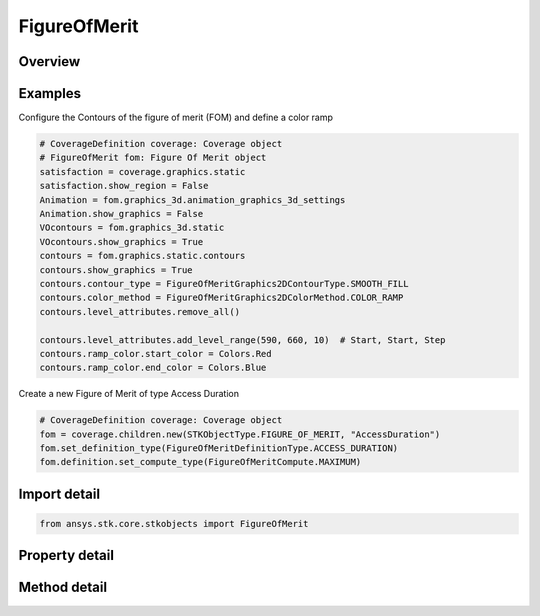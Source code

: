 FigureOfMerit
=============

.. py:class:: ansys.stk.core.stkobjects.FigureOfMerit

   Bases: :py:class:`~ansys.stk.core.stkobjects.IStkObject`, :py:class:`~ansys.stk.core.stkobjects.ILifetimeInformation`

   Figure of Merit properties.

.. py:currentmodule:: FigureOfMerit

Overview
--------

.. tab-set::

    .. tab-item:: Methods
        
        .. list-table::
            :header-rows: 0
            :widths: auto

            * - :py:attr:`~ansys.stk.core.stkobjects.FigureOfMerit.set_definition_type`
              - Set the definition type.
            * - :py:attr:`~ansys.stk.core.stkobjects.FigureOfMerit.is_definition_type_supported`
              - Get a value indicating whether the specified type can be used.
            * - :py:attr:`~ansys.stk.core.stkobjects.FigureOfMerit.set_access_constraint_definition`
              - Set the access constraint definition.
            * - :py:attr:`~ansys.stk.core.stkobjects.FigureOfMerit.set_access_constraint_definition_name`
              - Set the access constraint definition by name.
            * - :py:attr:`~ansys.stk.core.stkobjects.FigureOfMerit.set_scalar_calculation_definition`
              - Set the scalar calculation definition.

    .. tab-item:: Properties
        
        .. list-table::
            :header-rows: 0
            :widths: auto

            * - :py:attr:`~ansys.stk.core.stkobjects.FigureOfMerit.definition_type`
              - Definition type for the FOM.
            * - :py:attr:`~ansys.stk.core.stkobjects.FigureOfMerit.definition_supported_types`
              - Return an array of valid choices.
            * - :py:attr:`~ansys.stk.core.stkobjects.FigureOfMerit.definition`
              - Definition properties of the FOM.
            * - :py:attr:`~ansys.stk.core.stkobjects.FigureOfMerit.graphics`
              - 2D graphics properties of the FOM.
            * - :py:attr:`~ansys.stk.core.stkobjects.FigureOfMerit.graphics_3d`
              - 3D graphics properties of the FOM.
            * - :py:attr:`~ansys.stk.core.stkobjects.FigureOfMerit.grid_inspector`
              - Get the Grid inspector tool.



Examples
--------

Configure the Contours of the figure of merit (FOM) and define a color ramp

.. code-block:: python

    # CoverageDefinition coverage: Coverage object
    # FigureOfMerit fom: Figure Of Merit object
    satisfaction = coverage.graphics.static
    satisfaction.show_region = False
    Animation = fom.graphics_3d.animation_graphics_3d_settings
    Animation.show_graphics = False
    VOcontours = fom.graphics_3d.static
    VOcontours.show_graphics = True
    contours = fom.graphics.static.contours
    contours.show_graphics = True
    contours.contour_type = FigureOfMeritGraphics2DContourType.SMOOTH_FILL
    contours.color_method = FigureOfMeritGraphics2DColorMethod.COLOR_RAMP
    contours.level_attributes.remove_all()

    contours.level_attributes.add_level_range(590, 660, 10)  # Start, Start, Step
    contours.ramp_color.start_color = Colors.Red
    contours.ramp_color.end_color = Colors.Blue


Create a new Figure of Merit of type Access Duration

.. code-block:: python

    # CoverageDefinition coverage: Coverage object
    fom = coverage.children.new(STKObjectType.FIGURE_OF_MERIT, "AccessDuration")
    fom.set_definition_type(FigureOfMeritDefinitionType.ACCESS_DURATION)
    fom.definition.set_compute_type(FigureOfMeritCompute.MAXIMUM)


Import detail
-------------

.. code-block:: python

    from ansys.stk.core.stkobjects import FigureOfMerit


Property detail
---------------

.. py:property:: definition_type
    :canonical: ansys.stk.core.stkobjects.FigureOfMerit.definition_type
    :type: FigureOfMeritDefinitionType

    Definition type for the FOM.

.. py:property:: definition_supported_types
    :canonical: ansys.stk.core.stkobjects.FigureOfMerit.definition_supported_types
    :type: list

    Return an array of valid choices.

.. py:property:: definition
    :canonical: ansys.stk.core.stkobjects.FigureOfMerit.definition
    :type: IFigureOfMeritDefinition

    Definition properties of the FOM.

.. py:property:: graphics
    :canonical: ansys.stk.core.stkobjects.FigureOfMerit.graphics
    :type: FigureOfMeritGraphics

    2D graphics properties of the FOM.

.. py:property:: graphics_3d
    :canonical: ansys.stk.core.stkobjects.FigureOfMerit.graphics_3d
    :type: FigureOfMeritGraphics3D

    3D graphics properties of the FOM.

.. py:property:: grid_inspector
    :canonical: ansys.stk.core.stkobjects.FigureOfMerit.grid_inspector
    :type: FigureOfMeritGridInspector

    Get the Grid inspector tool.


Method detail
-------------


.. py:method:: set_definition_type(self, defn: FigureOfMeritDefinitionType) -> None
    :canonical: ansys.stk.core.stkobjects.FigureOfMerit.set_definition_type

    Set the definition type.

    :Parameters:

    **defn** : :obj:`~FigureOfMeritDefinitionType`

    :Returns:

        :obj:`~None`

.. py:method:: is_definition_type_supported(self, defn: FigureOfMeritDefinitionType) -> bool
    :canonical: ansys.stk.core.stkobjects.FigureOfMerit.is_definition_type_supported

    Get a value indicating whether the specified type can be used.

    :Parameters:

    **defn** : :obj:`~FigureOfMeritDefinitionType`

    :Returns:

        :obj:`~bool`



.. py:method:: set_access_constraint_definition(self, constraint_name: FigureOfMeritConstraintName) -> FigureOfMeritDefinitionAccessConstraint
    :canonical: ansys.stk.core.stkobjects.FigureOfMerit.set_access_constraint_definition

    Set the access constraint definition.

    :Parameters:

    **constraint_name** : :obj:`~FigureOfMeritConstraintName`

    :Returns:

        :obj:`~FigureOfMeritDefinitionAccessConstraint`




.. py:method:: set_access_constraint_definition_name(self, constraint_name: str) -> FigureOfMeritDefinitionAccessConstraint
    :canonical: ansys.stk.core.stkobjects.FigureOfMerit.set_access_constraint_definition_name

    Set the access constraint definition by name.

    :Parameters:

    **constraint_name** : :obj:`~str`

    :Returns:

        :obj:`~FigureOfMeritDefinitionAccessConstraint`

.. py:method:: set_scalar_calculation_definition(self, calc_scalar: str) -> FigureOfMeritDefinitionScalarCalculation
    :canonical: ansys.stk.core.stkobjects.FigureOfMerit.set_scalar_calculation_definition

    Set the scalar calculation definition.

    :Parameters:

    **calc_scalar** : :obj:`~str`

    :Returns:

        :obj:`~FigureOfMeritDefinitionScalarCalculation`

